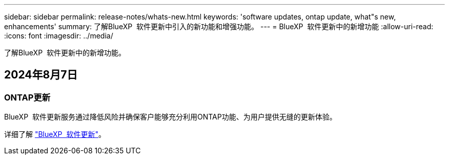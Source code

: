 ---
sidebar: sidebar 
permalink: release-notes/whats-new.html 
keywords: 'software updates, ontap update, what"s new, enhancements' 
summary: 了解BlueXP  软件更新中引入的新功能和增强功能。 
---
= BlueXP  软件更新中的新增功能
:allow-uri-read: 
:icons: font
:imagesdir: ../media/


[role="lead"]
了解BlueXP  软件更新中的新增功能。



== 2024年8月7日



=== ONTAP更新

BlueXP  软件更新服务通过降低风险并确保客户能够充分利用ONTAP功能、为用户提供无缝的更新体验。

详细了解 link:https://docs.netapp.com/us-en/bluexp-software-updates/get-started/software-updates.html["BlueXP  软件更新"]。
